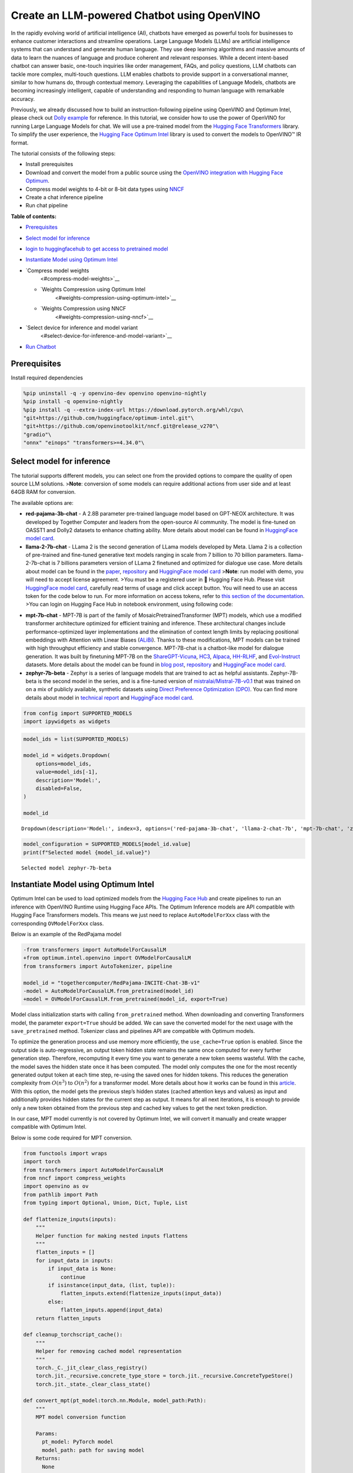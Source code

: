 Create an LLM-powered Chatbot using OpenVINO
============================================

In the rapidly evolving world of artificial intelligence (AI), chatbots
have emerged as powerful tools for businesses to enhance customer
interactions and streamline operations. Large Language Models (LLMs) are
artificial intelligence systems that can understand and generate human
language. They use deep learning algorithms and massive amounts of data
to learn the nuances of language and produce coherent and relevant
responses. While a decent intent-based chatbot can answer basic,
one-touch inquiries like order management, FAQs, and policy questions,
LLM chatbots can tackle more complex, multi-touch questions. LLM enables
chatbots to provide support in a conversational manner, similar to how
humans do, through contextual memory. Leveraging the capabilities of
Language Models, chatbots are becoming increasingly intelligent, capable
of understanding and responding to human language with remarkable
accuracy.

Previously, we already discussed how to build an instruction-following
pipeline using OpenVINO and Optimum Intel, please check out `Dolly
example <240-dolly-2-instruction-following-with-output.html>`__ for reference. In this
tutorial, we consider how to use the power of OpenVINO for running Large
Language Models for chat. We will use a pre-trained model from the
`Hugging Face
Transformers <https://huggingface.co/docs/transformers/index>`__
library. To simplify the user experience, the `Hugging Face Optimum
Intel <https://huggingface.co/docs/optimum/intel/index>`__ library is
used to convert the models to OpenVINO™ IR format.

The tutorial consists of the following steps:

-  Install prerequisites
-  Download and convert the model from a public source using the
   `OpenVINO integration with Hugging Face
   Optimum <https://huggingface.co/blog/openvino>`__.
-  Compress model weights to 4-bit or 8-bit data types using
   `NNCF <https://github.com/openvinotoolkit/nncf>`__
-  Create a chat inference pipeline
-  Run chat pipeline

**Table of contents:**

-  `Prerequisites <#prerequisites>`__
-  `Select model for inference <#select-model-for-inference>`__
-  `login to huggingfacehub to get access to pretrained
   model <#login-to-huggingfacehub-to-get-access-to-pretrained-model>`__
-  `Instantiate Model using Optimum
   Intel <#instantiate-model-using-optimum-intel>`__
-  `Compress model weights
    <#compress-model-weights>`__

   -  `Weights Compression using Optimum Intel
       <#weights-compression-using-optimum-intel>`__
   -  `Weights Compression using NNCF
       <#weights-compression-using-nncf>`__

-  `Select device for inference and model variant
    <#select-device-for-inference-and-model-variant>`__
-  `Run Chatbot <#run-chatbot>`__

Prerequisites
-------------



Install required dependencies

.. code:: ipython3

    %pip uninstall -q -y openvino-dev openvino openvino-nightly
    %pip install -q openvino-nightly
    %pip install -q --extra-index-url https://download.pytorch.org/whl/cpu\
    "git+https://github.com/huggingface/optimum-intel.git"\
    "git+https://github.com/openvinotoolkit/nncf.git@release_v270"\
    "gradio"\
    "onnx" "einops" "transformers>=4.34.0"\

Select model for inference
--------------------------



The tutorial supports different models, you can select one from the
provided options to compare the quality of open source LLM solutions.
>\ **Note**: conversion of some models can require additional actions
from user side and at least 64GB RAM for conversion.

The available options are:

-  **red-pajama-3b-chat** - A 2.8B parameter pre-trained language model
   based on GPT-NEOX architecture. It was developed by Together Computer
   and leaders from the open-source AI community. The model is
   fine-tuned on OASST1 and Dolly2 datasets to enhance chatting ability.
   More details about model can be found in `HuggingFace model
   card <https://huggingface.co/togethercomputer/RedPajama-INCITE-Chat-3B-v1>`__.
-  **llama-2-7b-chat** - LLama 2 is the second generation of LLama
   models developed by Meta. Llama 2 is a collection of pre-trained and
   fine-tuned generative text models ranging in scale from 7 billion to
   70 billion parameters. llama-2-7b-chat is 7 billions parameters
   version of LLama 2 finetuned and optimized for dialogue use case.
   More details about model can be found in the
   `paper <https://ai.meta.com/research/publications/llama-2-open-foundation-and-fine-tuned-chat-models/>`__,
   `repository <https://github.com/facebookresearch/llama>`__ and
   `HuggingFace model
   card <https://huggingface.co/meta-llama/Llama-2-7b-chat-hf>`__
   >\ **Note**: run model with demo, you will need to accept license
   agreement. >You must be a registered user in 🤗 Hugging Face Hub.
   Please visit `HuggingFace model
   card <https://huggingface.co/meta-llama/Llama-2-7b-chat-hf>`__,
   carefully read terms of usage and click accept button. You will need
   to use an access token for the code below to run. For more
   information on access tokens, refer to `this section of the
   documentation <https://huggingface.co/docs/hub/security-tokens>`__.
   >You can login on Hugging Face Hub in notebook environment, using
   following code:

.. code:: python
   :force:

       ## login to huggingfacehub to get access to pretrained model 

       from huggingface_hub import notebook_login, whoami

       try:
           whoami()
           print('Authorization token already provided')
       except OSError:
           notebook_login()

-  **mpt-7b-chat** - MPT-7B is part of the family of
   MosaicPretrainedTransformer (MPT) models, which use a modified
   transformer architecture optimized for efficient training and
   inference. These architectural changes include performance-optimized
   layer implementations and the elimination of context length limits by
   replacing positional embeddings with Attention with Linear Biases
   (`ALiBi <https://arxiv.org/abs/2108.12409>`__). Thanks to these
   modifications, MPT models can be trained with high throughput
   efficiency and stable convergence. MPT-7B-chat is a chatbot-like
   model for dialogue generation. It was built by finetuning MPT-7B on
   the
   `ShareGPT-Vicuna <https://huggingface.co/datasets/jeffwan/sharegpt_vicuna>`__,
   `HC3 <https://huggingface.co/datasets/Hello-SimpleAI/HC3>`__,
   `Alpaca <https://huggingface.co/datasets/tatsu-lab/alpaca>`__,
   `HH-RLHF <https://huggingface.co/datasets/Anthropic/hh-rlhf>`__, and
   `Evol-Instruct <https://huggingface.co/datasets/victor123/evol_instruct_70k>`__
   datasets. More details about the model can be found in `blog
   post <https://www.mosaicml.com/blog/mpt-7b>`__,
   `repository <https://github.com/mosaicml/llm-foundry/>`__ and
   `HuggingFace model
   card <https://huggingface.co/mosaicml/mpt-7b-chat>`__.
-  **zephyr-7b-beta** - Zephyr is a series of language models that are
   trained to act as helpful assistants. Zephyr-7B-beta is the second
   model in the series, and is a fine-tuned version of
   `mistralai/Mistral-7B-v0.1 <https://huggingface.co/mistralai/Mistral-7B-v0.1>`__
   that was trained on on a mix of publicly available, synthetic
   datasets using `Direct Preference Optimization
   (DPO) <https://arxiv.org/abs/2305.18290>`__. You can find more
   details about model in `technical
   report <https://arxiv.org/abs/2310.16944>`__ and `HuggingFace model
   card <https://huggingface.co/HuggingFaceH4/zephyr-7b-beta>`__.

.. code:: ipython3

    from config import SUPPORTED_MODELS
    import ipywidgets as widgets

.. code:: ipython3

    model_ids = list(SUPPORTED_MODELS)
    
    model_id = widgets.Dropdown(
        options=model_ids,
        value=model_ids[-1],
        description='Model:',
        disabled=False,
    )
    
    model_id




.. parsed-literal::

    Dropdown(description='Model:', index=3, options=('red-pajama-3b-chat', 'llama-2-chat-7b', 'mpt-7b-chat', 'zeph…



.. code:: ipython3

    model_configuration = SUPPORTED_MODELS[model_id.value]
    print(f"Selected model {model_id.value}")


.. parsed-literal::

    Selected model zephyr-7b-beta


Instantiate Model using Optimum Intel
-------------------------------------



Optimum Intel can be used to load optimized models from the `Hugging
Face Hub <https://huggingface.co/docs/optimum/intel/hf.co/models>`__ and
create pipelines to run an inference with OpenVINO Runtime using Hugging
Face APIs. The Optimum Inference models are API compatible with Hugging
Face Transformers models. This means we just need to replace
``AutoModelForXxx`` class with the corresponding ``OVModelForXxx``
class.

Below is an example of the RedPajama model

.. code:: diff

   -from transformers import AutoModelForCausalLM
   +from optimum.intel.openvino import OVModelForCausalLM
   from transformers import AutoTokenizer, pipeline

   model_id = "togethercomputer/RedPajama-INCITE-Chat-3B-v1"
   -model = AutoModelForCausalLM.from_pretrained(model_id)
   +model = OVModelForCausalLM.from_pretrained(model_id, export=True)

Model class initialization starts with calling ``from_pretrained``
method. When downloading and converting Transformers model, the
parameter ``export=True`` should be added. We can save the converted
model for the next usage with the ``save_pretrained`` method. Tokenizer
class and pipelines API are compatible with Optimum models.

To optimize the generation process and use memory more efficiently, the
``use_cache=True`` option is enabled. Since the output side is
auto-regressive, an output token hidden state remains the same once
computed for every further generation step. Therefore, recomputing it
every time you want to generate a new token seems wasteful. With the
cache, the model saves the hidden state once it has been computed. The
model only computes the one for the most recently generated output token
at each time step, re-using the saved ones for hidden tokens. This
reduces the generation complexity from :math:`O(n^3)` to :math:`O(n^2)`
for a transformer model. More details about how it works can be found in
this
`article <https://scale.com/blog/pytorch-improvements#Text%20Translation>`__.
With this option, the model gets the previous step’s hidden states
(cached attention keys and values) as input and additionally provides
hidden states for the current step as output. It means for all next
iterations, it is enough to provide only a new token obtained from the
previous step and cached key values to get the next token prediction.

In our case, MPT model currently is not covered by Optimum Intel, we
will convert it manually and create wrapper compatible with Optimum
Intel.

Below is some code required for MPT conversion.

.. code:: ipython3

    from functools import wraps
    import torch
    from transformers import AutoModelForCausalLM
    from nncf import compress_weights
    import openvino as ov
    from pathlib import Path
    from typing import Optional, Union, Dict, Tuple, List
    
    def flattenize_inputs(inputs):
        """
        Helper function for making nested inputs flattens
        """
        flatten_inputs = []
        for input_data in inputs:
            if input_data is None:
                continue
            if isinstance(input_data, (list, tuple)):
                flatten_inputs.extend(flattenize_inputs(input_data))
            else:
                flatten_inputs.append(input_data)
        return flatten_inputs
    
    def cleanup_torchscript_cache():
        """
        Helper for removing cached model representation
        """
        torch._C._jit_clear_class_registry()
        torch.jit._recursive.concrete_type_store = torch.jit._recursive.ConcreteTypeStore()
        torch.jit._state._clear_class_state()
    
    def convert_mpt(pt_model:torch.nn.Module, model_path:Path):
        """
        MPT model conversion function
        
        Params:
          pt_model: PyTorch model
          model_path: path for saving model
        Returns:
          None
        """
        ov_out_path = Path(model_path) / "openvino_model.xml"
        pt_model.config.save_pretrained(ov_out_path.parent)
        pt_model.config.use_cache = True
        outs = pt_model(input_ids=torch.ones((1, 10), dtype=torch.long), attention_mask=torch.ones((1, 10), dtype=torch.long))
        inputs = ["input_ids"]
        outputs = ["logits"]
    
        dynamic_shapes = {"input_ids": {1: "seq_len"}, "attention_mask": {1: "seq_len"}}
        for idx in range(len(outs.past_key_values)):
            inputs.extend([f"past_key_values.{idx}.key", f"past_key_values.{idx}.value"])
            dynamic_shapes[inputs[-1]] = {2: "past_sequence + sequence"}
            dynamic_shapes[inputs[-2]] = {3: "past_sequence + sequence"}
            outputs.extend([f"present.{idx}.key", f"present.{idx}.value"])
                
        inputs.append("attention_mask")
        dummy_inputs = {"input_ids": torch.ones((1,2), dtype=torch.long), "past_key_values": outs.past_key_values, "attention_mask": torch.ones((1,12), dtype=torch.long)}
        pt_model.config.torchscript = True
        orig_forward = pt_model.forward
        @wraps(orig_forward)
        def ts_patched_forward(input_ids: torch.Tensor, past_key_values: Tuple[Tuple[torch.Tensor]], attention_mask: torch.Tensor):
            pkv_list = list(past_key_values)
            outs = orig_forward(input_ids=input_ids, past_key_values=pkv_list, attention_mask=attention_mask)
            return (outs.logits, tuple(outs.past_key_values))
        pt_model.forward = ts_patched_forward
        ov_model = ov.convert_model(pt_model, example_input=dummy_inputs)
        pt_model.forward = orig_forward
        for inp_name, m_input, input_data in zip(inputs, ov_model.inputs, flattenize_inputs(dummy_inputs.values())):
            input_node = m_input.get_node()
            if input_node.element_type == ov.Type.dynamic:
                m_input.get_node().set_element_type(ov.Type.f32)
            shape = list(input_data.shape)
            if inp_name in dynamic_shapes:
                for k in dynamic_shapes[inp_name]:
                    shape[k] = -1
            input_node.set_partial_shape(ov.PartialShape(shape))
            m_input.get_tensor().set_names({inp_name})
            
        for out, out_name in zip(ov_model.outputs, outputs):
            out.get_tensor().set_names({out_name})
    
        ov_model.validate_nodes_and_infer_types()
        ov.save_model(ov_model, ov_out_path)
        del ov_model
        cleanup_torchscript_cache()
        del pt_model


.. parsed-literal::

    INFO:nncf:NNCF initialized successfully. Supported frameworks detected: torch, onnx, openvino


Compress model weights 
----------------------------------------------------------------



The Weights Compression algorithm is aimed at compressing the weights of
the models and can be used to optimize the model footprint and
performance of large models where the size of weights is relatively
larger than the size of activations, for example, Large Language Models
(LLM). Compared to INT8 compression, INT4 compression improves
performance even more, but introduces a minor drop in prediction
quality.

Weights Compression using Optimum Intel 
~~~~~~~~~~~~~~~~~~~~~~~~~~~~~~~~~~~~~~~~~~~~~~~~~~~~~~~~~~~~~~~~~~~~~~~~~~~~~~~~~



To enable weights compression via NNCF for models supported by Optimum
Intel ``OVQuantizer`` class should be used for ``OVModelForCausalLM``
model.
``OVQuantizer.quantize(save_directory=save_dir, weights_only=True)``
enables weights compression. We will consider how to do it on RedPajama,
LLAMA and Zephyr examples.

   **Note**: Weights Compression using Optimum Intel currently supports
   only INT8 compression. We will apply INT4 compression for these model
   using NNCF API described below.

..

   **Note**: There may be no speedup for INT4/INT8 compressed models on
   dGPU.

Weights Compression using NNCF 
~~~~~~~~~~~~~~~~~~~~~~~~~~~~~~~~~~~~~~~~~~~~~~~~~~~~~~~~~~~~~~~~~~~~~~~~



You also can perform weights compression for OpenVINO models using NNCF
directly. ``nncf.compress_weights`` function accepts OpenVINO model
instance and compresses its weights for Linear and Embedding layers. We
will consider this variant based on MPT model.

   **Note**: This tutorial involves conversion model for FP16 and
   INT4/INT8 weights compression scenarios. It may be memory and
   time-consuming in the first run. You can manually control the
   compression precision below.

.. code:: ipython3

    from IPython.display import display
    
    # TODO: red-pajama-3b-chat currently can't be compiled in INT4 or FP16 due to ticket 123973
    is_pajama_model = model_id.value == 'red-pajama-3b-chat'
    prepare_int4_model = widgets.Checkbox(
        value=True and not is_pajama_model,
        description='Prepare INT4 model',
        disabled=is_pajama_model,
    )
    prepare_int8_model = widgets.Checkbox(
        value=False or is_pajama_model,
        description='Prepare INT8 model',
        disabled=False,
    )
    prepare_fp16_model = widgets.Checkbox(
        value=False,
        description='Prepare FP16 model',
        disabled=is_pajama_model,
    )
    
    display(prepare_int4_model)
    display(prepare_int8_model)
    display(prepare_fp16_model)



.. parsed-literal::

    Checkbox(value=True, description='Prepare INT4 model')



.. parsed-literal::

    Checkbox(value=False, description='Prepare INT8 model')



.. parsed-literal::

    Checkbox(value=False, description='Prepare FP16 model')


We can now save floating point and compressed model variants

.. code:: ipython3

    from pathlib import Path
    from optimum.intel import OVQuantizer
    from optimum.intel.openvino import OVModelForCausalLM
    import shutil
    import logging
    import nncf
    import gc
    
    nncf.set_log_level(logging.ERROR)
    
    pt_model_id = model_configuration["model_id"]
    fp16_model_dir = Path(model_id.value) / "FP16"
    int8_model_dir = Path(model_id.value) / "INT8_compressed_weights"
    int4_model_dir = Path(model_id.value) / "INT4_compressed_weights"
    
    def convert_to_fp16():
        if (fp16_model_dir / "openvino_model.xml").exists():
            return
        if "mpt" not in model_id.value:
            ov_model = OVModelForCausalLM.from_pretrained(pt_model_id, export=True, compile=False)
            ov_model.half()
            ov_model.save_pretrained(fp16_model_dir)
            del ov_model
        else:
            model = AutoModelForCausalLM.from_pretrained(model_configuration["model_id"], torch_dtype=torch.float32, trust_remote_code=True)
            convert_mpt(model, fp16_model_dir)
            del model
        gc.collect()
    
    def convert_to_int8():
        if (int8_model_dir / "openvino_model.xml").exists():
            return
        if "mpt" not in model_id.value:
            if not fp16_model_dir.exists():
                ov_model = OVModelForCausalLM.from_pretrained(pt_model_id, export=True, compile=False)
                ov_model.half()
            else:
                ov_model = OVModelForCausalLM.from_pretrained(fp16_model_dir, compile=False)
            quantizer = OVQuantizer.from_pretrained(ov_model)
            quantizer.quantize(save_directory=int8_model_dir, weights_only=True)
            del quantizer
            del ov_model
        else:
            convert_to_fp16()
            model = ov.Core().read_model(fp16_model_dir / 'openvino_model.xml')
            compressed_model = compress_weights(model)
            ov.save_model(compressed_model, int8_model_dir / "openvino_model.xml")
            shutil.copy(fp16_model_dir / 'config.json', int8_model_dir / 'config.json')
            del model
            del compressed_model
        gc.collect()
    
    
    def convert_to_int4(group_size, ratio):
        if (int4_model_dir / "openvino_model").exists():
            return
        int4_model_dir.mkdir(parents=True, exist_ok=True)
        if "mpt" not in model_id.value:
            # TODO: remove compression via NNCF for non-MPT models when INT4 weight compression is added to optimum-intel
            if not fp16_model_dir.exists():
                model = OVModelForCausalLM.from_pretrained(pt_model_id, export=True, compile=False)
                model.half()
            else:
                model = OVModelForCausalLM.from_pretrained(fp16_model_dir, compile=False)
            model.config.save_pretrained(int4_model_dir)
            ov_model = model.model
            del model
        else:
            convert_to_fp16()
            ov_model = ov.Core().read_model(fp16_model_dir / 'openvino_model.xml')
            shutil.copy(fp16_model_dir / 'config.json', int4_model_dir / 'config.json')
        compressed_model = nncf.compress_weights(ov_model, mode=nncf.CompressWeightsMode.INT4_ASYM, group_size=group_size, ratio=ratio)
        ov.save_model(compressed_model, int4_model_dir / 'openvino_model.xml')
        del ov_model
        del compressed_model
        gc.collect()
    
    if prepare_fp16_model.value:
        print("Apply weights compression to FP16 format")
        convert_to_fp16()
    if prepare_int8_model.value:
        print("Apply weights compression to INT8 format")
        convert_to_int8()
    if prepare_int4_model.value:
        print("Apply weights compression to INT4 format")
        convert_to_int4(group_size=128, ratio=0.8)


.. parsed-literal::

    No CUDA runtime is found, using CUDA_HOME='/usr/local/cuda'


.. parsed-literal::

    Apply weights compression to INT4 format


.. parsed-literal::

    This architecture : mistral was not validated, only :bloom, marian, opt, gpt-neox, blenderbot-small, gpt2, blenderbot, pegasus, gpt-bigcode, codegen, llama, bart, gpt-neo architectures were validated, use at your own risk.
    Framework not specified. Using pt to export to ONNX.



.. parsed-literal::

    Loading checkpoint shards:   0%|          | 0/8 [00:00<?, ?it/s]


.. parsed-literal::

    Special tokens have been added in the vocabulary, make sure the associated word embeddings are fine-tuned or trained.
    Special tokens have been added in the vocabulary, make sure the associated word embeddings are fine-tuned or trained.
    Using the export variant default. Available variants are:
        - default: The default ONNX variant.
    Special tokens have been added in the vocabulary, make sure the associated word embeddings are fine-tuned or trained.
    Special tokens have been added in the vocabulary, make sure the associated word embeddings are fine-tuned or trained.
    Using framework PyTorch: 2.1.0+cpu
    Overriding 1 configuration item(s)
    	- use_cache -> True
    /home/ea/work/openvino_notebooks/test_env/lib/python3.8/site-packages/transformers/models/mistral/modeling_mistral.py:795: TracerWarning: Converting a tensor to a Python boolean might cause the trace to be incorrect. We can't record the data flow of Python values, so this value will be treated as a constant in the future. This means that the trace might not generalize to other inputs!
      if input_shape[-1] > 1:
    /home/ea/work/openvino_notebooks/test_env/lib/python3.8/site-packages/transformers/models/mistral/modeling_mistral.py:91: TracerWarning: Converting a tensor to a Python boolean might cause the trace to be incorrect. We can't record the data flow of Python values, so this value will be treated as a constant in the future. This means that the trace might not generalize to other inputs!
      if past_key_values_length > 0:
    /home/ea/work/openvino_notebooks/test_env/lib/python3.8/site-packages/transformers/models/mistral/modeling_mistral.py:157: TracerWarning: Converting a tensor to a Python boolean might cause the trace to be incorrect. We can't record the data flow of Python values, so this value will be treated as a constant in the future. This means that the trace might not generalize to other inputs!
      if seq_len > self.max_seq_len_cached:
    /home/ea/work/openvino_notebooks/test_env/lib/python3.8/site-packages/transformers/models/mistral/modeling_mistral.py:288: TracerWarning: Converting a tensor to a Python boolean might cause the trace to be incorrect. We can't record the data flow of Python values, so this value will be treated as a constant in the future. This means that the trace might not generalize to other inputs!
      if attn_weights.size() != (bsz, self.num_heads, q_len, kv_seq_len):
    /home/ea/work/openvino_notebooks/test_env/lib/python3.8/site-packages/transformers/models/mistral/modeling_mistral.py:295: TracerWarning: Converting a tensor to a Python boolean might cause the trace to be incorrect. We can't record the data flow of Python values, so this value will be treated as a constant in the future. This means that the trace might not generalize to other inputs!
      if attention_mask.size() != (bsz, 1, q_len, kv_seq_len):
    /home/ea/work/openvino_notebooks/test_env/lib/python3.8/site-packages/transformers/models/mistral/modeling_mistral.py:306: TracerWarning: Converting a tensor to a Python boolean might cause the trace to be incorrect. We can't record the data flow of Python values, so this value will be treated as a constant in the future. This means that the trace might not generalize to other inputs!
      if attn_output.size() != (bsz, self.num_heads, q_len, self.head_dim):



.. parsed-literal::

    Output()



.. raw:: html

    <pre style="white-space:pre;overflow-x:auto;line-height:normal;font-family:Menlo,'DejaVu Sans Mono',consolas,'Courier New',monospace"></pre>




.. raw:: html

    <pre style="white-space:pre;overflow-x:auto;line-height:normal;font-family:Menlo,'DejaVu Sans Mono',consolas,'Courier New',monospace">
    </pre>




.. parsed-literal::

    Output()



.. raw:: html

    <pre style="white-space:pre;overflow-x:auto;line-height:normal;font-family:Menlo,'DejaVu Sans Mono',consolas,'Courier New',monospace"></pre>




.. raw:: html

    <pre style="white-space:pre;overflow-x:auto;line-height:normal;font-family:Menlo,'DejaVu Sans Mono',consolas,'Courier New',monospace">
    </pre>



Let’s compare model size for different compression types

.. code:: ipython3

    fp16_weights = fp16_model_dir / "openvino_model.bin"
    int8_weights = int8_model_dir / "openvino_model.bin"
    int4_weights = int4_model_dir / "openvino_model.bin"
    
    if fp16_weights.exists():
        print(f'Size of FP16 model is {fp16_weights.stat().st_size / 1024 / 1024:.2f} MB')
    for precision, compressed_weights in zip([8, 4], [int8_weights, int4_weights]):
        if compressed_weights.exists():
            print(f'Size of model with INT{precision} compressed weights is {compressed_weights.stat().st_size / 1024 / 1024:.2f} MB')
        if compressed_weights.exists() and fp16_weights.exists():
            print(f"Compression rate for INT{precision} model: {fp16_weights.stat().st_size / compressed_weights.stat().st_size:.3f}")


.. parsed-literal::

    Size of model with INT4 compressed weights is 4374.50 MB


Select device for inference and model variant 
---------------------------------------------------------------------------------------



   **Note**: There may be no speedup for INT4/INT8 compressed models on
   dGPU.

.. code:: ipython3

    core = ov.Core()
    device = widgets.Dropdown(
        options=core.available_devices + ["AUTO"],
        value='CPU',
        description='Device:',
        disabled=False,
    )
    
    device




.. parsed-literal::

    Dropdown(description='Device:', options=('CPU', 'GPU', 'AUTO'), value='CPU')



The cell below create ``OVMPTModel`` model wrapper based on
``OVModelForCausalLM`` model.

.. code:: ipython3

    from transformers import AutoConfig, PretrainedConfig
    import torch
    
    from optimum.utils import NormalizedTextConfig, NormalizedConfigManager
    from transformers.modeling_outputs import CausalLMOutputWithPast
    from optimum.intel.openvino.utils import OV_XML_FILE_NAME
    import numpy as np
    from pathlib import Path
    
        
    class OVMPTModel(OVModelForCausalLM):
        """
        Optimum intel compatible model wrapper for MPT
        """
        def __init__(
            self,
            model: "Model",
            config: "PretrainedConfig" = None,
            device: str = "CPU",
            dynamic_shapes: bool = True,
            ov_config: Optional[Dict[str, str]] = None,
            model_save_dir: Optional[Union[str, Path]] = None,
            **kwargs,
        ):
            NormalizedConfigManager._conf["mpt"] = NormalizedTextConfig.with_args(num_layers="n_layers", num_attention_heads="n_heads")
            super().__init__(model, config, device, dynamic_shapes, ov_config, model_save_dir, **kwargs)
    
        def _reshape(
            self,
            model: "Model",
            *args,
            **kwargs
        ):
            shapes = {}
            for inputs in model.inputs:
                shapes[inputs] = inputs.get_partial_shape()
                if shapes[inputs].rank.get_length() in [2, 3]:
                    shapes[inputs][1] = -1
                else:
                    if ".key" in inputs.get_any_name():
                        shapes[inputs][3] = -1
                    else:
                        shapes[inputs][2] = -1
                    
            model.reshape(shapes)
            return model
    
        def forward(
            self,
            input_ids: torch.LongTensor,
            attention_mask: Optional[torch.LongTensor] = None,
            past_key_values: Optional[Tuple[Tuple[torch.FloatTensor]]] = None,
            **kwargs,
        ) -> CausalLMOutputWithPast:
            self.compile()
    
            if self.use_cache and past_key_values is not None:
                input_ids = input_ids[:, -1:]
    
            inputs = {}
            if past_key_values is not None:
                # Flatten the past_key_values
                past_key_values = tuple(
                    past_key_value for pkv_per_layer in past_key_values for past_key_value in pkv_per_layer
                )
                # Add the past_key_values to the decoder inputs
                inputs = dict(zip(self.key_value_input_names, past_key_values))
    
            # Create empty past_key_values for decoder_with_past first generation step
            elif self.use_cache:
                shape_input_ids = input_ids.shape
                num_attention_heads = (
                    self.normalized_config.num_attention_heads if self.config.model_type == "bloom" else 1
                )
                for input_name in self.key_value_input_names:
                    model_inputs = self.model.input(input_name)
                    shape = model_inputs.get_partial_shape()
                    shape[0] = shape_input_ids[0] * num_attention_heads
                    if shape[2].is_dynamic:
                        shape[2] = 0
                    if shape[1].is_dynamic:
                        shape[1] = 0
                    if shape.rank.get_length() == 4 and shape[3].is_dynamic:
                        shape[3] = 0
                    inputs[input_name] = ov.Tensor(model_inputs.get_element_type(), shape.get_shape())
    
            inputs["input_ids"] = np.array(input_ids)
    
            # Add the attention_mask inputs when needed
            if "attention_mask" in self.input_names and attention_mask is not None:
                inputs["attention_mask"] = np.array(attention_mask)
    
            # Run inference
            self.request.start_async(inputs, shared_memory=True)
            self.request.wait()
    
            logits = torch.from_numpy(self.request.get_tensor("logits").data).to(self.device)
    
            if self.use_cache:
                # Tuple of length equal to : number of layer * number of past_key_value per decoder layer (2 corresponds to the self-attention layer)
                past_key_values = tuple(self.request.get_tensor(key).data for key in self.key_value_output_names)
                # Tuple of tuple of length `n_layers`, with each tuple of length equal to 2 (k/v of self-attention)
                past_key_values = tuple(
                    past_key_values[i : i + self.num_pkv] for i in range(0, len(past_key_values), self.num_pkv)
                )
            else:
                past_key_values = None
    
            return CausalLMOutputWithPast(logits=logits, past_key_values=past_key_values)
    
        @classmethod
        def _from_pretrained(
            cls,
            model_id: Union[str, Path],
            config: PretrainedConfig,
            use_auth_token: Optional[Union[bool, str, None]] = None,
            revision: Optional[Union[str, None]] = None,
            force_download: bool = False,
            cache_dir: Optional[str] = None,
            file_name: Optional[str] = None,
            subfolder: str = "",
            from_onnx: bool = False,
            local_files_only: bool = False,
            load_in_8bit: bool = False,
            **kwargs,
        ):
            model_path = Path(model_id)
            default_file_name = OV_XML_FILE_NAME
            file_name = file_name or default_file_name
    
            model_cache_path = cls._cached_file(
                model_path=model_path,
                use_auth_token=use_auth_token,
                revision=revision,
                force_download=force_download,
                cache_dir=cache_dir,
                file_name=file_name,
                subfolder=subfolder,
                local_files_only=local_files_only,
            )
    
            model = cls.load_model(model_cache_path, load_in_8bit=load_in_8bit)
            init_cls = OVMPTModel
    
            return init_cls(model=model, config=config, model_save_dir=model_cache_path.parent, **kwargs)

The cell below demonstrates how to instantiate model based on selected
variant of model weights and inference device

.. code:: ipython3

    available_models = []
    if int4_model_dir.exists():
        available_models.append("INT4")
    if int8_model_dir.exists():
        available_models.append("INT8")
    if fp16_model_dir.exists():
        available_models.append("FP16")
    
    model_to_run = widgets.Dropdown(
        options=available_models,
        value=available_models[0],
        description='Model to run:',
        disabled=False)
    
    model_to_run




.. parsed-literal::

    Dropdown(description='Model to run:', options=('INT4',), value='INT4')



.. code:: ipython3

    from pathlib import Path
    from optimum.intel.openvino import OVModelForCausalLM
    from transformers import AutoTokenizer
    
    if model_to_run.value == "INT4":
        model_dir = int4_model_dir
    elif model_to_run.value == "INT8":
        model_dir = int8_model_dir
    else:
        model_dir = fp16_model_dir
    print(f"Loading model from {model_dir}")
    model_name = model_configuration["model_id"]
    
    ov_config = {'PERFORMANCE_HINT': 'LATENCY', 'NUM_STREAMS': '1', "CACHE_DIR": ""}
    
    tok = AutoTokenizer.from_pretrained(model_name, trust_remote_code=True)
    
    model_class = OVModelForCausalLM if "mpt" not in model_id.value else OVMPTModel
    ov_model = model_class.from_pretrained(model_dir, device=device.value, ov_config=ov_config, config=AutoConfig.from_pretrained(model_dir, trust_remote_code=True), trust_remote_code=True)


.. parsed-literal::

    Loading model from zephyr-7b-beta/INT4_compressed_weights


.. parsed-literal::

    Special tokens have been added in the vocabulary, make sure the associated word embeddings are fine-tuned or trained.
    The argument `trust_remote_code` is to be used along with export=True. It will be ignored.
    Compiling the model to CPU ...


.. code:: ipython3

    tokenizer_kwargs = model_configuration.get("tokenizer_kwargs", {})
    test_string = "2 + 2 ="
    input_tokens = tok(test_string, return_tensors="pt", **tokenizer_kwargs)
    answer = ov_model.generate(**input_tokens, max_new_tokens=2)
    print(tok.batch_decode(answer)[0])


.. parsed-literal::

    /home/ea/work/openvino_notebooks/test_env/lib/python3.8/site-packages/optimum/intel/openvino/modeling_decoder.py:388: FutureWarning: `shared_memory` is deprecated and will be removed in 2024.0. Value of `shared_memory` is going to override `share_inputs` value. Please use only `share_inputs` explicitly.
      self.request.start_async(inputs, shared_memory=True)


.. parsed-literal::

    <s> 2 + 2 = 4


Run Chatbot
-----------



Now, when model created, we can setup Chatbot interface using
`Gradio <https://www.gradio.app/>`__. The diagram below illustrates how
the chatbot pipeline works

.. figure:: https://user-images.githubusercontent.com/29454499/255523209-d9336491-c7ba-4dc1-98f0-07f23743ce89.png
   :alt: generation pipeline

   generation pipeline

As can be seen, the pipeline very similar to instruction-following with
only changes that previous conversation history additionally passed as
input with next user question for getting wider input context. On the
first iteration, the user provided instructions joined to conversation
history (if exists) converted to token ids using a tokenizer, then
prepared input provided to the model. The model generates probabilities
for all tokens in logits format The way the next token will be selected
over predicted probabilities is driven by the selected decoding
methodology. You can find more information about the most popular
decoding methods in this
`blog <https://huggingface.co/blog/how-to-generate>`__. The result
generation updates conversation history for next conversation step. it
makes stronger connection of next question with previously provided and
allows user to make clarifications regarding previously provided
answers.

| There are several parameters that can control text generation quality:
  \* ``Temperature`` is a parameter used to control the level of
  creativity in AI-generated text. By adjusting the ``temperature``, you
  can influence the AI model’s probability distribution, making the text
  more focused or diverse.
| Consider the following example: The AI model has to complete the
  sentence “The cat is \____.” with the following token probabilities:

::

   playing: 0.5  
   sleeping: 0.25  
   eating: 0.15  
   driving: 0.05  
   flying: 0.05  

   - **Low temperature** (e.g., 0.2): The AI model becomes more focused and deterministic, choosing tokens with the highest probability, such as "playing."  
   - **Medium temperature** (e.g., 1.0): The AI model maintains a balance between creativity and focus, selecting tokens based on their probabilities without significant bias, such as "playing," "sleeping," or "eating."  
   - **High temperature** (e.g., 2.0): The AI model becomes more adventurous, increasing the chances of selecting less likely tokens, such as "driving" and "flying."

-  ``Top-p``, also known as nucleus sampling, is a parameter used to
   control the range of tokens considered by the AI model based on their
   cumulative probability. By adjusting the ``top-p`` value, you can
   influence the AI model’s token selection, making it more focused or
   diverse. Using the same example with the cat, consider the following
   top_p settings:

   -  **Low top_p** (e.g., 0.5): The AI model considers only tokens with
      the highest cumulative probability, such as “playing.”
   -  **Medium top_p** (e.g., 0.8): The AI model considers tokens with a
      higher cumulative probability, such as “playing,” “sleeping,” and
      “eating.”
   -  **High top_p** (e.g., 1.0): The AI model considers all tokens,
      including those with lower probabilities, such as “driving” and
      “flying.”

-  ``Top-k`` is an another popular sampling strategy. In comparison with
   Top-P, which chooses from the smallest possible set of words whose
   cumulative probability exceeds the probability P, in Top-K sampling K
   most likely next words are filtered and the probability mass is
   redistributed among only those K next words. In our example with cat,
   if k=3, then only “playing”, “sleeping” and “eating” will be taken
   into account as possible next word.
-  ``Repetition Penalty`` This parameter can help penalize tokens based
   on how frequently they occur in the text, including the input prompt.
   A token that has already appeared five times is penalized more
   heavily than a token that has appeared only one time. A value of 1
   means that there is no penalty and values larger than 1 discourage
   repeated tokens.

.. code:: ipython3

    from threading import Event, Thread
    from uuid import uuid4
    
    import gradio as gr
    import torch
    from transformers import (
        AutoTokenizer,
        StoppingCriteria,
        StoppingCriteriaList,
        TextIteratorStreamer,
    )
    
    
    model_name = model_configuration["model_id"]
    history_template = model_configuration["history_template"]
    current_message_template = model_configuration["current_message_template"]
    start_message = model_configuration["start_message"]
    stop_tokens = model_configuration.get("stop_tokens")
    tokenizer_kwargs = model_configuration.get("tokenizer_kwargs", {})
    
    
    
    max_new_tokens = 256
    
    class StopOnTokens(StoppingCriteria):
        def __init__(self, token_ids):
            self.token_ids = token_ids
        def __call__(self, input_ids: torch.LongTensor, scores: torch.FloatTensor, **kwargs) -> bool:
            for stop_id in self.token_ids:
                if input_ids[0][-1] == stop_id:
                    return True
            return False
    
    if stop_tokens is not None:
        if isinstance(stop_tokens[0], str):
            stop_tokens = tok.convert_tokens_to_ids(stop_tokens)
            
        stop_tokens = [StopOnTokens(stop_tokens)]
    
    def default_partial_text_processor(partial_text:str, new_text:str):
        """
        helper for updating partially generated answer, used by de
        
        Params:
          partial_text: text buffer for storing previosly generated text
          new_text: text update for the current step
        Returns:
          updated text string
        
        """
        partial_text += new_text
        return partial_text
    
    text_processor = model_configuration.get("partial_text_processor", default_partial_text_processor)
        
    def convert_history_to_text(history:List[Tuple[str, str]]):
        """
        function for conversion history stored as list pairs of user and assistant messages to string according to model expected conversation template
        Params:
          history: dialogue history
        Returns:
          history in text format
        """
        text = start_message + "".join(
            [
                "".join(
                    [
                        history_template.format(user=item[0], assistant=item[1])
                    ]
                )
                for item in history[:-1]
            ]
        )
        text += "".join(
            [
                "".join(
                    [
                        current_message_template.format(user=history[-1][0], assistant=history[-1][1])
                    ]
                )
            ]
        )
        return text
    
    
    
    def user(message, history):
        """
        callback function for updating user messages in interface on submit button click
        
        Params:
          message: current message
          history: conversation history
        Returns:
          None
        """
        # Append the user's message to the conversation history
        return "", history + [[message, ""]]
    
    
    def bot(history, temperature, top_p, top_k, repetition_penalty, conversation_id):
        """
        callback function for running chatbot on submit button click
        
        Params:
          history: conversation history
          temperature:  parameter for control the level of creativity in AI-generated text. 
                        By adjusting the `temperature`, you can influence the AI model's probability distribution, making the text more focused or diverse.
          top_p: parameter for control the range of tokens considered by the AI model based on their cumulative probability.
          top_k: parameter for control the range of tokens considered by the AI model based on their cumulative probability, selecting number of tokens with highest probability.
          repetition_penalty: parameter for penalizing tokens based on how frequently they occur in the text.
          conversation_id: unique conversation identifier.
        
        """
    
        # Construct the input message string for the model by concatenating the current system message and conversation history
        messages = convert_history_to_text(history)
    
        # Tokenize the messages string
        input_ids = tok(messages, return_tensors="pt", **tokenizer_kwargs).input_ids
        if input_ids.shape[1] > 2000:
            history = [history[-1]]
            messages = convert_history_to_text(history)
            input_ids = tok(messages, return_tensors="pt", **tokenizer_kwargs).input_ids
        streamer = TextIteratorStreamer(tok, timeout=30.0, skip_prompt=True, skip_special_tokens=True)
        generate_kwargs = dict(
            input_ids=input_ids,
            max_new_tokens=max_new_tokens,
            temperature=temperature,
            do_sample=temperature > 0.0,
            top_p=top_p,
            top_k=top_k,
            repetition_penalty=repetition_penalty,
            streamer=streamer,
        )
        if stop_tokens is not None:
            generate_kwargs["stopping_criteria"] = StoppingCriteriaList(stop_tokens)
    
        stream_complete = Event()
    
        def generate_and_signal_complete():
            """
            genration function for single thread
            """
            global start_time
            ov_model.generate(**generate_kwargs)
            stream_complete.set()
    
        t1 = Thread(target=generate_and_signal_complete)
        t1.start()
    
        # Initialize an empty string to store the generated text
        partial_text = ""
        for new_text in streamer:
            partial_text = text_processor(partial_text, new_text)
            history[-1][1] = partial_text
            yield history
    
    
    def get_uuid():
        """
        universal unique identifier for thread
        """
        return str(uuid4())
    
    
    with gr.Blocks(
        theme=gr.themes.Soft(),
        css=".disclaimer {font-variant-caps: all-small-caps;}",
    ) as demo:
        conversation_id = gr.State(get_uuid)
        gr.Markdown(
            f"""<h1><center>OpenVINO {model_id.value} Chatbot</center></h1>"""
        )
        chatbot = gr.Chatbot(height=500)
        with gr.Row():
            with gr.Column():
                msg = gr.Textbox(
                    label="Chat Message Box",
                    placeholder="Chat Message Box",
                    show_label=False,
                    container=False
                )
            with gr.Column():
                with gr.Row():
                    submit = gr.Button("Submit")
                    stop = gr.Button("Stop")
                    clear = gr.Button("Clear")
        with gr.Row():
            with gr.Accordion("Advanced Options:", open=False):
                with gr.Row():
                    with gr.Column():
                        with gr.Row():
                            temperature = gr.Slider(
                                label="Temperature",
                                value=0.1,
                                minimum=0.0,
                                maximum=1.0,
                                step=0.1,
                                interactive=True,
                                info="Higher values produce more diverse outputs",
                            )
                    with gr.Column():
                        with gr.Row():
                            top_p = gr.Slider(
                                label="Top-p (nucleus sampling)",
                                value=1.0,
                                minimum=0.0,
                                maximum=1,
                                step=0.01,
                                interactive=True,
                                info=(
                                    "Sample from the smallest possible set of tokens whose cumulative probability "
                                    "exceeds top_p. Set to 1 to disable and sample from all tokens."
                                ),
                            )
                    with gr.Column():
                        with gr.Row():
                            top_k = gr.Slider(
                                label="Top-k",
                                value=50,
                                minimum=0.0,
                                maximum=200,
                                step=1,
                                interactive=True,
                                info="Sample from a shortlist of top-k tokens — 0 to disable and sample from all tokens.",
                            )
                    with gr.Column():
                        with gr.Row():
                            repetition_penalty = gr.Slider(
                                label="Repetition Penalty",
                                value=1.1,
                                minimum=1.0,
                                maximum=2.0,
                                step=0.1,
                                interactive=True,
                                info="Penalize repetition — 1.0 to disable.",
                            )
        gr.Examples([
            ["Hello there! How are you doing?"],
            ["What is OpenVINO?"],
            ["Who are you?"],
            ["Can you explain to me briefly what is Python programming language?"],
            ["Explain the plot of Cinderella in a sentence."],
            ["What are some common mistakes to avoid when writing code?"],
            ["Write a 100-word blog post on “Benefits of Artificial Intelligence and OpenVINO“"]
        ], 
            inputs=msg, 
            label="Click on any example and press the 'Submit' button"
        )
    
        submit_event = msg.submit(
            fn=user,
            inputs=[msg, chatbot],
            outputs=[msg, chatbot],
            queue=False,
        ).then(
            fn=bot,
            inputs=[
                chatbot,
                temperature,
                top_p,
                top_k,
                repetition_penalty,
                conversation_id,
            ],
            outputs=chatbot,
            queue=True,
        )
        submit_click_event = submit.click(
            fn=user,
            inputs=[msg, chatbot],
            outputs=[msg, chatbot],
            queue=False,
        ).then(
            fn=bot,
            inputs=[
                chatbot,
                temperature,
                top_p,
                top_k,
                repetition_penalty,
                conversation_id,
            ],
            outputs=chatbot,
            queue=True,
        )
        stop.click(
            fn=None,
            inputs=None,
            outputs=None,
            cancels=[submit_event, submit_click_event],
            queue=False,
        )
        clear.click(lambda: None, None, chatbot, queue=False)
    
    demo.queue(max_size=2)
    # if you are launching remotely, specify server_name and server_port
    #  demo.launch(server_name='your server name', server_port='server port in int')
    # if you have any issue to launch on your platform, you can pass share=True to launch method:
    # demo.launch(share=True)
    # it creates a publicly shareable link for the interface. Read more in the docs: https://gradio.app/docs/
    demo.launch()

.. code:: ipython3

    # please run this cell for stopping gradio interface
    demo.close()
